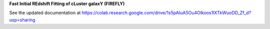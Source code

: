 **Fast Initial REdshift Fitting of cLuster galaxY (FIREFLY)**

See the updated documentation at https://colab.research.google.com/drive/1s5pAIuA5Ou4Olkoos1lXTkWuoDD_Zf_d?usp=sharing
